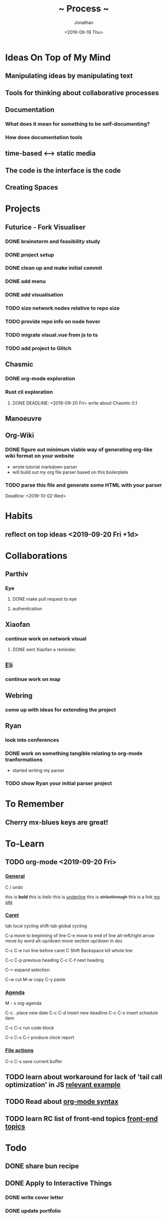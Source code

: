 #+TITLE: ~ Process ~
#+AUTHOR: Jonathan
#+DATE: <2019-09-19 Thu>

* Ideas On Top of My Mind
** Manipulating ideas by manipulating text
** Tools for thinking about collaborative processes
** Documentation
*** What does it mean for something to be self-documenting?
*** How does documentation tools
** time-based <--> static media 
** The code is the interface is the code
** Creating Spaces
* Projects
** Futurice - Fork Visualiser
*** DONE brainstorm and feasibility study
    :LOGBOOK:
    CLOCK: [2019-09-19 Thu 10:40]--[2019-09-19 Thu 11:27] =>  0:47
    :END:
*** DONE project setup
    :LOGBOOK:
    CLOCK: [2019-09-19 Thu 12:26]--[2019-09-19 Thu 13:31] =>  1:05
    :END:
*** DONE clean up and make initial commit
    :LOGBOOK:
    CLOCK: [2019-09-21 Sat 09:18]--[2019-09-21 Sat 09:40] =>  0:22
    :END:
*** DONE add menu 
    :LOGBOOK:
    CLOCK: [2019-09-21 Sat 10:30]--[2019-09-21 Sat 10:43] =>  0:13
    CLOCK: [2019-09-21 Sat 09:40]--[2019-09-21 Sat 10:24] =>  0:44
    :END:
*** DONE add visualisation
    :LOGBOOK:
    CLOCK: [2019-09-21 Sat 10:51]--[2019-09-21 Sat 13:10] =>  2:19
    :END:
*** TODO size network nodes relative to repo size
*** TODO provide repo info on node hover
*** TODO migrate visual.vue from js to ts
*** TODO add project to Glitch 
    DEADLINE: <2019-09-25 Wed>
    :LOGBOOK:
    CLOCK: [2019-09-25 Wed 14:13]--[2019-09-25 Wed 15:35] =>  1:22
    :END:
** Chasmic
*** DONE org-mode exploration
    SCHEDULED: <2019-09-21 Sat>

*** Rust cli exploration
**** DONE DEADLINE: <2019-09-20 Fri> write about Chasmic 0.1
** Manoeuvre
** Org-Wiki
*** DONE figure out minimum viable way of generating org-like wiki format on your website
    DEADLINE: <2019-09-29 Sun>
    - wrote tutorial markdown parser
    - will build out my org file parser based on this boilerplate
*** TODO parse this file and generate some HTML with your parser
    Deadline: <2019-10-02 Wed>
* Habits
** reflect on top ideas   <2019-09-20 Fri +1d>
* Collaborations
** Parthiv
*** Eye
**** DONE make pull request to eye
    DEADLINE: <2019-09-21 Sat>
    :LOGBOOK:
    CLOCK: [2019-09-21 Sat 17:11]--[2019-09-21 Sat 18:24] =>  1:13
    CLOCK: [2019-09-21 Sat 16:26]--[2019-09-21 Sat 16:58] =>  0:32
    :END:
**** authentication
    :LOGBOOK:
     CLOCK: [2019-09-29 Sun 18:17]--[2019-09-29 Sun 19:35] =>  1:18
     CLOCK: [2019-09-27 Fri 10:46]--[2019-09-27 Fri 11:23] =>  0:37
     CLOCK: [2019-09-27 Fri 09:49]--[2019-09-27 Fri 10:16] =>  0:27
     :END:
** Xiaofan
*** continue work on network visual
SCHEDULED: <2019-09-27 Fri>
**** DONE sent Xiaofan a reminder.
** Eli
*** continue work on map 
    SCHEDULED: <2019-09-24 Tue>
** Webring
*** come up with ideas for extending the project 
    SCHEDULED: <2019-09-30 Mon>
** Ryan
*** look into conferences
    SCHEDULED: <2019-10-06 Sun>
*** DONE work on something tangible relating to org-mode tranformations
    SCHEDULED: <2019-09-29 Sun>
    - started writing my parser
*** TODO show Ryan your initial parser project
    SCHEDULED: <2019-10-03 Thu>
* To Remember
** Cherry mx-blues keys are great!
* To-Learn
** TODO org-mode <2019-09-20 Fri>
*** _General_

C / undo

this is *bold*
this is /italic/
this is _underline_
this is +strikethrough+
this is a link [[http://jskjott.com][my site]]

*** _Caret_

tab local cycling
shift-tab global cycling

C-a move to beginning of line
C-e move to end of line
alt-left/right arrow move by word
alt-up/down move section up/down in doc

C-c C-e run line before caret
C Shift Backspace kill whole line

C-c C-p previous heading
C-c C-f next heading

C-= expand selection

C-w cut
M-w copy
C-y paste

*** _Agenda_

M - x org-agenda

C-c . place new date
C-c C-d insert new deadline
C-c C-s insert schedule item

C-c C-c run code block

C-c C-x C-r produce clock report

*** _File actions_

C-c C-s save current buffer

** TODO learn about workaround for lack of 'tail call optimization' in JS [[https://gist.github.com/Gozala/1697037][relevant example]]
   DEADLINE: <2019-09-24 Tue>
** TODO Read about [[https://orgmode.org/worg/dev/org-syntax.html][org-mode syntax]] 
   SCHEDULED: <2019-09-26 Thu>
** TODO learn RC list of front-end topics [[https://github.com/recursecenter/wiki/wiki/Interview-Prep:-Front-End-Topics][front-end topics]] 
   SCHEDULED: <2019-09-25 Wed>
   :LOGBOOK:
   CLOCK: [2019-09-27 Fri 11:35]--[2019-09-27 Fri 11:41] =>  0:06
   :END:
* Todo
** DONE share bun recipe
** DONE Apply to Interactive Things 
   DEADLINE: <2019-09-22 Sun>
*** DONE write cover letter
*** DONE update portfolio
    :LOGBOOK:
    CLOCK: [2019-09-22 Sun 17:10]--[2019-09-22 Sun 17:54] =>  0:44
    CLOCK: [2019-09-22 Sun 13:16]--[2019-09-22 Sun 14:44] =>  1:28
    :END:
*** DONE update resume
    :LOGBOOK:
    CLOCK: [2019-09-23 Mon 23:55]--[2019-09-24 Tue 00:16] =>  0:21
    :END:
** DONE Call Valdemar 
   DEADLINE: <2019-09-25 Wed>
** TODO apply to [[http://webresidencies-solitude-zkm.com/][solitude and ZKM]] web residency
   DEADLINE: <2019-10-18 Fri>
** TODO create _Modes of Text_
*** Haggai's book is a treasure throve for getting started!
*** 'Early writing provides the reader with conspicuous help for situating himself imaginatively.' - Orality and Literacy
** TODO put process on jskjott
* Ideas
** building two scaffolds next to each other:  
*** one scaffold is the systems which enable expressionthe other 
*** the other the actual pieces of media and imagining
